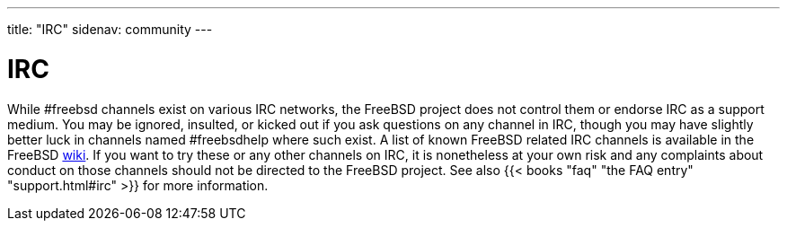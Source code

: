 ---
title: "IRC"
sidenav: community
--- 

= IRC

While #freebsd channels exist on various IRC networks, the FreeBSD project does not control them or endorse IRC as a support medium. You may be ignored, insulted, or kicked out if you ask questions on any channel in IRC, though you may have slightly better luck in channels named #freebsdhelp where such exist. A list of known FreeBSD related IRC channels is available in the FreeBSD https://wiki.freebsd.org/IRC/Channels[wiki]. If you want to try these or any other channels on IRC, it is nonetheless at your own risk and any complaints about conduct on those channels should not be directed to the FreeBSD project. See also {{< books "faq" "the FAQ entry" "support.html#irc" >}} for more information.
